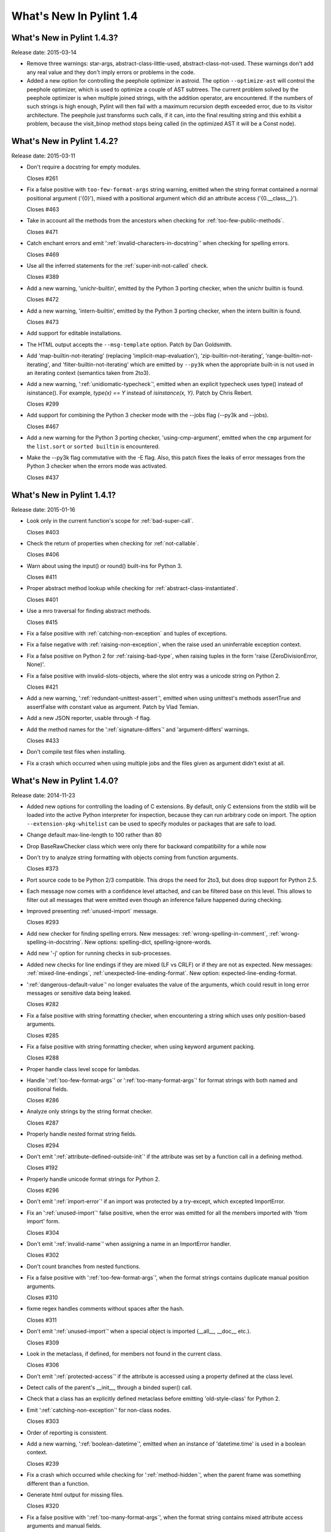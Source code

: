 **************************
  What's New In Pylint 1.4
**************************

What's New in Pylint 1.4.3?
===========================
Release date: 2015-03-14

* Remove three warnings: star-args, abstract-class-little-used,
  abstract-class-not-used. These warnings don't add any real value
  and they don't imply errors or problems in the code.

* Added a new option for controlling the peephole optimizer in astroid.
  The option ``--optimize-ast`` will control the peephole optimizer,
  which is used to optimize a couple of AST subtrees. The current problem
  solved by the peephole optimizer is when multiple joined strings,
  with the addition operator, are encountered. If the numbers of such
  strings is high enough, Pylint will then fail with a maximum recursion
  depth exceeded error, due to its visitor architecture. The peephole
  just transforms such calls, if it can, into the final resulting string
  and this exhibit a problem, because the visit_binop method stops being
  called (in the optimized AST it will be a Const node).


What's New in Pylint 1.4.2?
===========================
Release date: 2015-03-11

* Don't require a docstring for empty modules.

  Closes #261

* Fix a false positive with ``too-few-format-args`` string warning,
  emitted when the string format contained a normal positional
  argument ('{0}'), mixed with a positional argument which did
  an attribute access ('{0.__class__}').

  Closes #463

* Take in account all the methods from the ancestors
  when checking for :ref:`too-few-public-methods`.

  Closes #471

* Catch enchant errors and emit ':ref:`invalid-characters-in-docstring`'
  when checking for spelling errors.

  Closes #469

* Use all the inferred statements for the :ref:`super-init-not-called`
  check.

  Closes #389

* Add a new warning, 'unichr-builtin', emitted by the Python 3
  porting checker, when the unichr builtin is found.

  Closes #472

* Add a new warning, 'intern-builtin', emitted by the Python 3
  porting checker, when the intern builtin is found.

  Closes #473

* Add support for editable installations.

* The HTML output accepts the ``--msg-template`` option. Patch by
  Dan Goldsmith.

* Add 'map-builtin-not-iterating' (replacing 'implicit-map-evaluation'),
  'zip-builtin-not-iterating', 'range-builtin-not-iterating', and
  'filter-builtin-not-iterating' which are emitted by ``--py3k`` when the
  appropriate built-in is not used in an iterating context (semantics
  taken from 2to3).

* Add a new warning, ':ref:`unidiomatic-typecheck`', emitted when an explicit
  typecheck uses type() instead of isinstance(). For example,
  `type(x) == Y` instead of `isinstance(x, Y)`. Patch by Chris Rebert.

  Closes #299

* Add support for combining the Python 3 checker mode with the --jobs
  flag (--py3k and --jobs).

  Closes #467

* Add a new warning for the Python 3 porting checker, 'using-cmp-argument',
  emitted when the ``cmp`` argument for the ``list.sort`` or ``sorted builtin``
  is encountered.

* Make the --py3k flag commutative with the -E flag. Also, this patch
  fixes the leaks of error messages from the Python 3 checker when
  the errors mode was activated.

  Closes #437


What's New in Pylint 1.4.1?
===========================
Release date: 2015-01-16

* Look only in the current function's scope for :ref:`bad-super-call`.

  Closes #403

* Check the return of properties when checking for :ref:`not-callable`.

  Closes #406

* Warn about using the input() or round() built-ins for Python 3.

  Closes #411

* Proper abstract method lookup while checking for :ref:`abstract-class-instantiated`.

  Closes #401

* Use a mro traversal for finding abstract methods.

  Closes #415

* Fix a false positive with :ref:`catching-non-exception` and tuples of exceptions.

* Fix a false negative with :ref:`raising-non-exception`, when the raise used
  an uninferrable exception context.

* Fix a false positive on Python 2 for :ref:`raising-bad-type`, when
  raising tuples in the form 'raise (ZeroDivisionError, None)'.

* Fix a false positive with invalid-slots-objects, where the slot entry
  was a unicode string on Python 2.

  Closes #421

* Add a new warning, ':ref:`redundant-unittest-assert`', emitted when using
  unittest's methods assertTrue and assertFalse with constant value
  as argument. Patch by Vlad Temian.

* Add a new JSON reporter, usable through -f flag.

* Add the method names for the ':ref:`signature-differs`' and 'argument-differs'
  warnings.

  Closes #433

* Don't compile test files when installing.

* Fix a crash which occurred when using multiple jobs and the files
  given as argument didn't exist at all.

What's New in Pylint 1.4.0?
===========================
Release date: 2014-11-23

* Added new options for controlling the loading of C extensions.
  By default, only C extensions from the stdlib will be loaded
  into the active Python interpreter for inspection, because they
  can run arbitrary code on import. The option
  ``--extension-pkg-whitelist`` can be used to specify modules
  or packages that are safe to load.

* Change default max-line-length to 100 rather than 80

* Drop BaseRawChecker class which were only there for backward
  compatibility for a while now

* Don't try to analyze string formatting with objects coming from
  function arguments.

  Closes #373

* Port source code to be Python 2/3 compatible. This drops the
  need for 2to3, but does drop support for Python 2.5.

* Each message now comes with a confidence level attached, and
  can be filtered base on this level. This allows to filter out
  all messages that were emitted even though an inference failure
  happened during checking.

* Improved presenting :ref:`unused-import` message.

  Closes #293

* Add new checker for finding spelling errors. New messages:
  :ref:`wrong-spelling-in-comment`, :ref:`wrong-spelling-in-docstring`.
  New options: spelling-dict, spelling-ignore-words.

* Add new '-j' option for running checks in sub-processes.

* Added new checks for line endings if they are mixed (LF vs CRLF)
  or if they are not as expected. New messages: :ref:`mixed-line-endings`,
  :ref:`unexpected-line-ending-format`. New option: expected-line-ending-format.

* ':ref:`dangerous-default-value`' no longer evaluates the value of the arguments,
  which could result in long error messages or sensitive data being leaked.

  Closes #282

* Fix a false positive with string formatting checker, when
  encountering a string which uses only position-based arguments.

  Closes #285

* Fix a false positive with string formatting checker, when using
  keyword argument packing.

  Closes #288

* Proper handle class level scope for lambdas.

* Handle ':ref:`too-few-format-args`' or ':ref:`too-many-format-args`' for format
  strings with both named and positional fields.

  Closes #286

* Analyze only strings by the string format checker.

  Closes #287

* Properly handle nested format string fields.

  Closes #294

* Don't emit ':ref:`attribute-defined-outside-init`' if the attribute
  was set by a function call in a defining method.

  Closes #192

* Properly handle unicode format strings for Python 2.

  Closes #296

* Don't emit ':ref:`import-error`' if an import was protected by a try-except,
  which excepted ImportError.

* Fix an ':ref:`unused-import`' false positive, when the error was emitted
  for all the members imported with 'from import' form.

  Closes #304

* Don't emit ':ref:`invalid-name`' when assigning a name in an
  ImportError handler.

  Closes #302

* Don't count branches from nested functions.

* Fix a false positive with ':ref:`too-few-format-args`', when the format
  strings contains duplicate manual position arguments.

  Closes #310

* fixme regex handles comments without spaces after the hash.

  Closes #311

* Don't emit ':ref:`unused-import`' when a special object is imported
  (__all__, __doc__ etc.).

  Closes #309

* Look in the metaclass, if defined, for members not found in the current
  class.

  Closes #306

* Don't emit ':ref:`protected-access`' if the attribute is accessed using
  a property defined at the class level.

* Detect calls of the parent's __init__, through a binded super() call.

* Check that a class has an explicitly defined metaclass before
  emitting 'old-style-class' for Python 2.

* Emit ':ref:`catching-non-exception`' for non-class nodes.

  Closes #303

* Order of reporting is consistent.

* Add a new warning, ':ref:`boolean-datetime`', emitted when an instance
  of 'datetime.time' is used in a boolean context.

  Closes #239

* Fix a crash which occurred while checking for ':ref:`method-hidden`',
  when the parent frame was something different than a function.

* Generate html output for missing files.

  Closes #320

* Fix a false positive with ':ref:`too-many-format-args`', when the format
  string contains mixed attribute access arguments and manual
  fields.

  Closes #322

* Extend the cases where ':ref:`undefined-variable`' and ':ref:`used-before-assignment`'
  can be detected.

  Closes #291

* Add support for customising callback identifiers, by adding a new
  '--callbacks' command line option.

  Closes #326

* Add a new warning, ':ref:`logging-format-interpolation`', emitted when .format()
  string interpolation is used within logging function calls.

* Don't emit ':ref:`unbalanced-tuple-unpacking`' when the rhs of the assignment
  is a variable length argument.

  Closes #329

* Add a new warning, ':ref:`inherit-non-class`', emitted when a class inherits
  from something which is not a class.

  Closes #331

* Fix another false positives with ':ref:`undefined-variable`', where the variable
  can be found as a class assignment and used in a function annotation.

  Closes #342

* Handle assignment of the string format method to a variable.

  Closes #351

* Support wheel packaging format for PyPi.

  Closes #334

* Check that various built-ins that do not exist in Python 3 are not
  used: apply, basestring, buffer, cmp, coerce, execfile, file, long
  raw_input, reduce, StandardError, unicode, reload and xrange.

* Warn for magic methods which are not used in any way in Python 3:
  __coerce__, __delslice__, __getslice__, __setslice__, __cmp__,
  __oct__, __nonzero__ and __hex__.

* Don't emit ':ref:`assigning-non-slot`' when the assignment is for a property.

  Closes #359

* Fix for regression: '{path}' was no longer accepted in '--msg-template'.

* Report the percentage of all messages, not just for errors and warnings.

  Closes #319

* ':ref:`too-many-public-methods`' is reported only for methods defined in a class,
  not in its ancestors.

  Closes #248

* ':ref:`too-many-lines`' disable pragma can be located on any line, not only the
  first.

  Closes #321

* Warn in Python 2 when an import statement is found without a
  corresponding ``from __future__ import absolute_import``.

* Warn in Python 2 when a non-floor division operation is found without
  a corresponding ``from __future__ import division``.

* Add a new option, 'exclude-protected', for excluding members
  from the :ref:`protected-access` warning.

  Closes #48

* Warn in Python 2 when using dict.iter*(), dict.view*(); none of these
  methods are available in Python 3.

* Warn in Python 2 when calling an object's next() method; Python 3 uses
  __next__() instead.

* Warn when assigning to __metaclass__ at a class scope; in Python 3 a
  metaclass is specified as an argument to the 'class' statement.

* Warn when performing parameter tuple unpacking; it is not supported in
  Python 3.

* ':ref:`abstract-class-instantiated`' is also emitted for Python 2.
  It was previously disabled.

* Add 'long-suffix' error, emitted when encountering the long suffix
  on numbers.

* Add support for disabling a checker, by specifying an 'enabled'
  attribute on the checker class.

* Add a new CLI option, --py3k, for enabling Python 3 porting mode. This
  mode will disable all other checkers and will emit warnings and
  errors for constructs which are invalid or removed in Python 3.

* Add 'old-octal-literal' to Python 3 porting checker, emitted when
  encountering octals with the old syntax.

* Add 'implicit-map-evaluation' to Python 3 porting checker, emitted
  when encountering the use of map builtin, without explicit evaluation.

